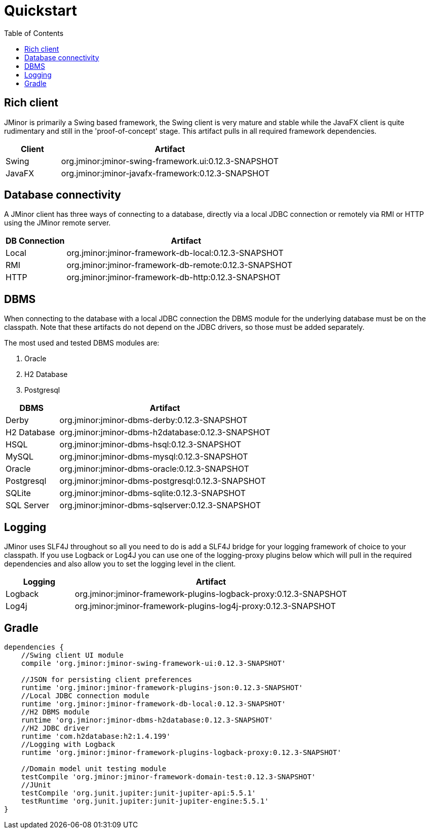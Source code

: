 = Quickstart
:toc: right
:jminor-version: 0.12.3-SNAPSHOT
:source-highlighter: rouge

== Rich client
JMinor is primarily a Swing based framework, the Swing client is very mature and stable while the JavaFX client is quite rudimentary and still in the 'proof-of-concept' stage. This artifact pulls in all required framework dependencies.

[cols="1,4"]
|===
|Client|Artifact

|Swing|org.jminor:jminor-swing-framework.ui:{jminor-version}
|JavaFX|org.jminor:jminor-javafx-framework:{jminor-version}
|===

== Database connectivity
A JMinor client has three ways of connecting to a database, directly via a local JDBC connection or remotely via RMI or HTTP using the JMinor remote server.

[cols="1,4"]
|===
|DB Connection|Artifact

|Local|org.jminor:jminor-framework-db-local:{jminor-version}
|RMI|org.jminor:jminor-framework-db-remote:{jminor-version}
|HTTP|org.jminor:jminor-framework-db-http:{jminor-version}
|===

== DBMS
When connecting to the database with a local JDBC connection the DBMS module for the underlying database must be on the classpath. Note that these artifacts do not depend on the JDBC drivers, so those must be added separately.

The most used and tested DBMS modules are:

1. Oracle
2. H2 Database
3. Postgresql

[cols="1,4"]
|===
|DBMS|Artifact

|Derby|org.jminor:jminor-dbms-derby:{jminor-version}
|H2 Database|org.jminor:jminor-dbms-h2database:{jminor-version}
|HSQL|org.jminor:jminor-dbms-hsql:{jminor-version}
|MySQL|org.jminor:jminor-dbms-mysql:{jminor-version}
|Oracle|org.jminor:jminor-dbms-oracle:{jminor-version}
|Postgresql|org.jminor:jminor-dbms-postgresql:{jminor-version}
|SQLite|org.jminor:jminor-dbms-sqlite:{jminor-version}
|SQL Server|org.jminor:jminor-dbms-sqlserver:{jminor-version}
|===

== Logging
JMinor uses SLF4J throughout so all you need to do is add a SLF4J bridge for your logging framework of choice to your classpath. If you use Logback or Log4J you can use one of the logging-proxy plugins below which will pull in the required dependencies and also allow you to set the logging level in the client.

[cols="1,4"]
|===
|Logging|Artifact

|Logback|org.jminor:jminor-framework-plugins-logback-proxy:{jminor-version}
|Log4j|org.jminor:jminor-framework-plugins-log4j-proxy:{jminor-version}
|===

== Gradle
[source,groovy]
----
dependencies {
    //Swing client UI module
    compile 'org.jminor:jminor-swing-framework-ui:0.12.3-SNAPSHOT'
    
    //JSON for persisting client preferences
    runtime 'org.jminor:jminor-framework-plugins-json:0.12.3-SNAPSHOT'    
    //Local JDBC connection module
    runtime 'org.jminor:jminor-framework-db-local:0.12.3-SNAPSHOT'
    //H2 DBMS module
    runtime 'org.jminor:jminor-dbms-h2database:0.12.3-SNAPSHOT'
    //H2 JDBC driver
    runtime 'com.h2database:h2:1.4.199'
    //Logging with Logback
    runtime 'org.jminor:jminor-framework-plugins-logback-proxy:0.12.3-SNAPSHOT'

    //Domain model unit testing module
    testCompile 'org.jminor:jminor-framework-domain-test:0.12.3-SNAPSHOT'
    //JUnit
    testCompile 'org.junit.jupiter:junit-jupiter-api:5.5.1'
    testRuntime 'org.junit.jupiter:junit-jupiter-engine:5.5.1'
}
----
